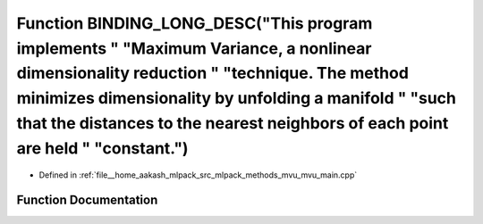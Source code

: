 .. _exhale_function_mvu__main_8cpp_1a72e8fe759045ab42b5fc82df8a402c3e:

Function BINDING_LONG_DESC("This program implements " "Maximum Variance, a nonlinear dimensionality reduction " "technique. The method minimizes dimensionality by unfolding a manifold " "such that the distances to the nearest neighbors of each point are held " "constant.")
=================================================================================================================================================================================================================================================================================

- Defined in :ref:`file__home_aakash_mlpack_src_mlpack_methods_mvu_mvu_main.cpp`


Function Documentation
----------------------


.. doxygenfunction:: BINDING_LONG_DESC("This program implements " "Maximum Variance, a nonlinear dimensionality reduction " "technique. The method minimizes dimensionality by unfolding a manifold " "such that the distances to the nearest neighbors of each point are held " "constant.")
